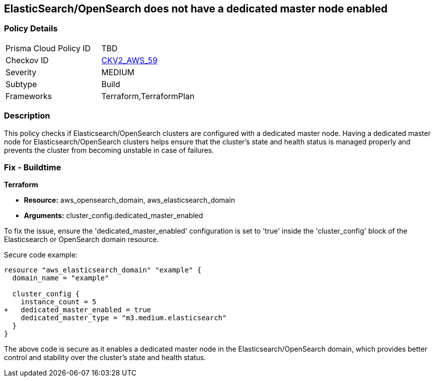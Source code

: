 == ElasticSearch/OpenSearch does not have a dedicated master node enabled

=== Policy Details 

[width=45%]
[cols="1,1"]
|=== 
|Prisma Cloud Policy ID 
| TBD

|Checkov ID 
| https://github.com/bridgecrewio/checkov/blob/main/checkov/terraform/checks/graph_checks/aws/ElasticSearchDedicatedMasterEnabled.yaml[CKV2_AWS_59]

|Severity
|MEDIUM

|Subtype
|Build

|Frameworks
|Terraform,TerraformPlan

|=== 

=== Description

This policy checks if Elasticsearch/OpenSearch clusters are configured with a dedicated master node. Having a dedicated master node for Elasticsearch/OpenSearch clusters helps ensure that the cluster’s state and health status is managed properly and prevents the cluster from becoming unstable in case of failures.

=== Fix - Buildtime

*Terraform*

* *Resource:* aws_opensearch_domain, aws_elasticsearch_domain
* *Arguments:* cluster_config.dedicated_master_enabled

To fix the issue, ensure the 'dedicated_master_enabled' configuration is set to 'true' inside the 'cluster_config' block of the Elasticsearch or OpenSearch domain resource.

Secure code example:

[source,go]
----
resource "aws_elasticsearch_domain" "example" {
  domain_name = "example"

  cluster_config {
    instance_count = 5
+   dedicated_master_enabled = true
    dedicated_master_type = "m3.medium.elasticsearch"
  }
}
----

The above code is secure as it enables a dedicated master node in the Elasticsearch/OpenSearch domain, which provides better control and stability over the cluster's state and health status.

